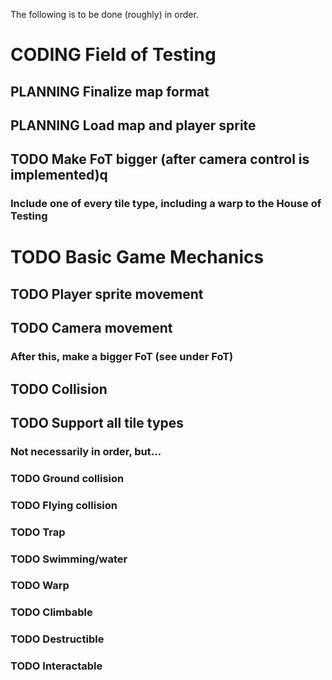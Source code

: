 #+TODO: TODO PLANNING CODING DEBUGGING DONE

The following is to be done (roughly) in order.

* CODING Field of Testing
** PLANNING Finalize map format
** PLANNING Load map and player sprite
** TODO Make FoT bigger (after camera control is implemented)q
*** Include one of every tile type, including a warp to the House of Testing
* TODO Basic Game Mechanics
** TODO Player sprite movement
** TODO Camera movement
*** After this, make a bigger FoT (see under FoT)
** TODO Collision
** TODO Support all tile types
*** Not necessarily in order, but...
*** TODO Ground collision
*** TODO Flying collision
*** TODO Trap
*** TODO Swimming/water
*** TODO Warp
*** TODO Climbable
*** TODO Destructible
*** TODO Interactable

